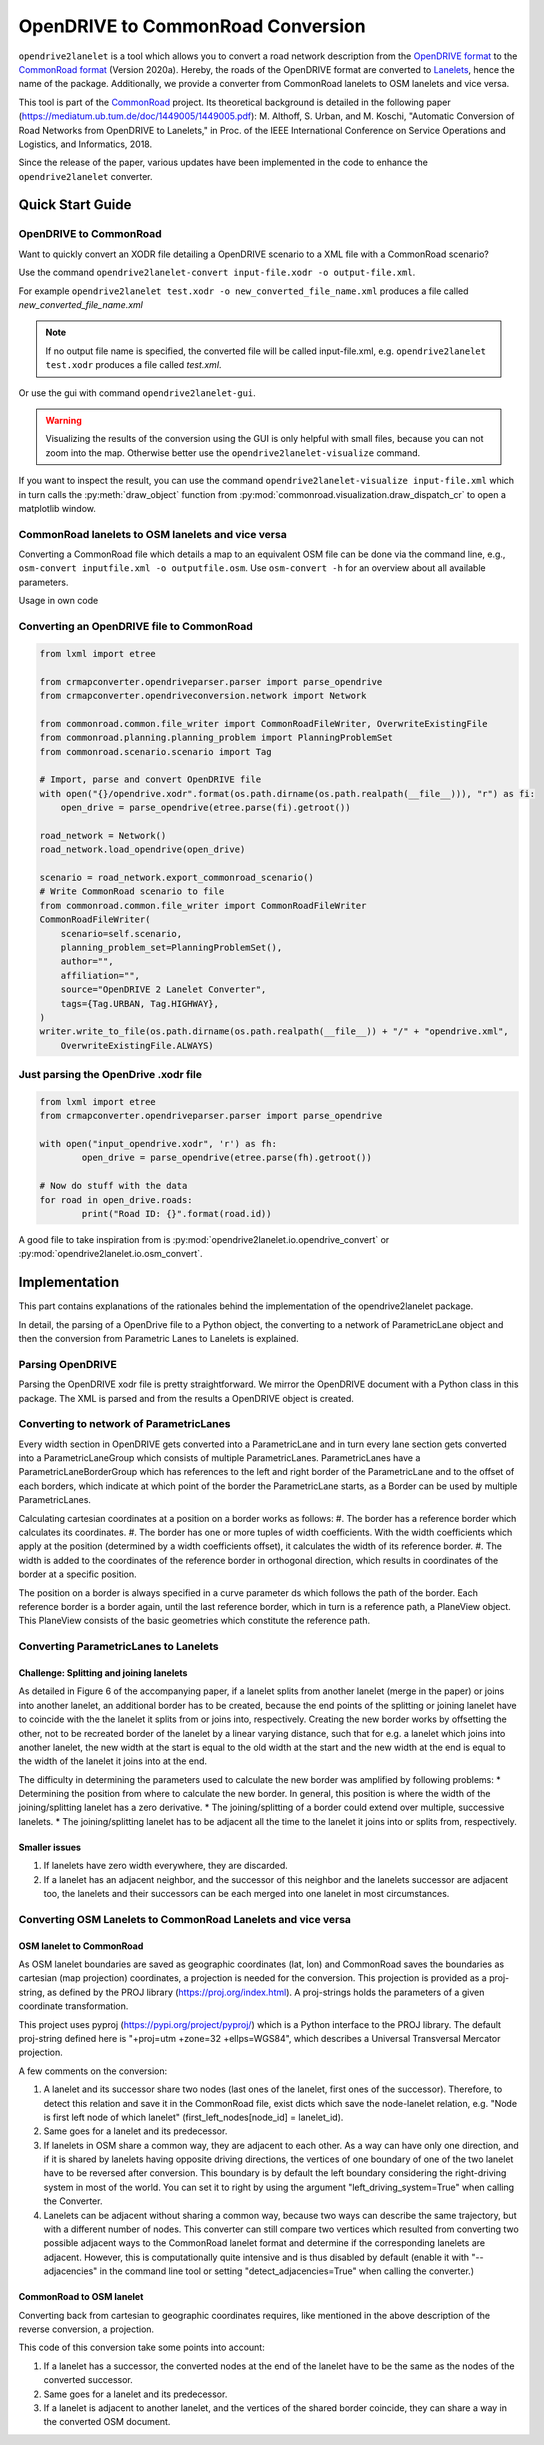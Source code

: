 .. 
  Normally, there are no heading levels assigned to certain characters as the structure is
  determined from the succession of headings. However, this convention is used in Python’s
  Style Guide for documenting which you may follow:

  # with overline, for parts
  * for chapters
  = for sections
  - for subsections
  ^ for subsubsections
  " for paragraphs

OpenDRIVE to CommonRoad Conversion
##################################

``opendrive2lanelet`` is a tool which allows you to convert a road network description from the
`OpenDRIVE format <http://www.opendrive.org/project.html>`_ to the `CommonRoad format <https://gitlab.lrz.de/tum-cps/commonroad-scenarios/blob/master/documentation/XML_commonRoad_2020a.pdf>`_ (Version 2020a).
Hereby, the roads of the OpenDRIVE format are converted to `Lanelets <https://www.mrt.kit.edu/software/libLanelet/libLanelet.html>`_, hence the name of the package.
Additionally, we provide a converter from CommonRoad lanelets to OSM lanelets and vice versa.

This tool is part of the `CommonRoad <https://commonroad.in.tum.de/>`_ project. 
Its theoretical background is detailed in the following paper (https://mediatum.ub.tum.de/doc/1449005/1449005.pdf): M. Althoff, S. Urban, and M. Koschi, "Automatic Conversion of Road Networks from OpenDRIVE to Lanelets," in Proc. of the IEEE International Conference on Service Operations and Logistics, and Informatics, 2018.

Since the release of the paper, various updates have been implemented in the code to enhance the ``opendrive2lanelet`` converter.

Quick Start Guide
*****************

OpenDRIVE to CommonRoad
========================

Want to quickly convert an XODR file detailing a OpenDRIVE scenario
to a XML file with a CommonRoad scenario?

Use the command
``opendrive2lanelet-convert input-file.xodr -o output-file.xml``.

For example ``opendrive2lanelet test.xodr -o new_converted_file_name.xml``
produces a file called *new_converted_file_name.xml*

.. note::
   If no output file name is specified, the converted file will be called input-file.xml,
   e.g. ``opendrive2lanelet test.xodr`` produces a file called *test.xml*.

Or use the gui with command
``opendrive2lanelet-gui``.

.. warning::
   Visualizing the results of the conversion using the GUI is only helpful with small files, because you can not zoom into the map.
   Otherwise better use the ``opendrive2lanelet-visualize`` command.

If you want to inspect the result, you can use the command
``opendrive2lanelet-visualize input-file.xml``
which in turn calls the :py:meth:`draw_object` function from :py:mod:`commonroad.visualization.draw_dispatch_cr` to open a matplotlib window.


CommonRoad lanelets to OSM lanelets and vice versa
==================================================

Converting a CommonRoad file which details a map to an equivalent OSM file can be done via the command line, e.g.,
``osm-convert inputfile.xml -o outputfile.osm``. Use ``osm-convert -h`` for an overview about all available parameters.

Usage in own code


Converting an OpenDRIVE file to CommonRoad
==========================================

.. code:: python

    from lxml import etree

    from crmapconverter.opendriveparser.parser import parse_opendrive
    from crmapconverter.opendriveconversion.network import Network

    from commonroad.common.file_writer import CommonRoadFileWriter, OverwriteExistingFile
    from commonroad.planning.planning_problem import PlanningProblemSet
    from commonroad.scenario.scenario import Tag

    # Import, parse and convert OpenDRIVE file
    with open("{}/opendrive.xodr".format(os.path.dirname(os.path.realpath(__file__))), "r") as fi:
        open_drive = parse_opendrive(etree.parse(fi).getroot())

    road_network = Network()
    road_network.load_opendrive(open_drive)

    scenario = road_network.export_commonroad_scenario()
    # Write CommonRoad scenario to file
    from commonroad.common.file_writer import CommonRoadFileWriter
    CommonRoadFileWriter(
        scenario=self.scenario,
        planning_problem_set=PlanningProblemSet(),
        author="",
        affiliation="",
        source="OpenDRIVE 2 Lanelet Converter",
        tags={Tag.URBAN, Tag.HIGHWAY},
    )
    writer.write_to_file(os.path.dirname(os.path.realpath(__file__)) + "/" + "opendrive.xml",
        OverwriteExistingFile.ALWAYS)

Just parsing the OpenDrive .xodr file
=====================================

.. code:: python

	from lxml import etree
	from crmapconverter.opendriveparser.parser import parse_opendrive

	with open("input_opendrive.xodr", 'r') as fh:
		open_drive = parse_opendrive(etree.parse(fh).getroot())

	# Now do stuff with the data
	for road in open_drive.roads:
		print("Road ID: {}".format(road.id))

A good file to take inspiration from is :py:mod:`opendrive2lanelet.io.opendrive_convert` or :py:mod:`opendrive2lanelet.io.osm_convert`.


Implementation
**************

.. warning:
  **This work is still in progress.**

This part contains explanations of the rationales behind the implementation
of the opendrive2lanelet package.

In detail, the parsing of a OpenDrive file to a Python object,
the converting to a network of ParametricLane object and then the
conversion from Parametric Lanes to Lanelets is explained.

Parsing OpenDRIVE
==================

Parsing the OpenDRIVE xodr file is pretty straightforward. We mirror the OpenDRIVE document
with a Python class in this package. The XML is parsed and from the results a OpenDRIVE object is created.


Converting to network of ParametricLanes
========================================
Every width section in OpenDRIVE gets converted into a ParametricLane and
in turn every lane section gets converted into a ParametricLaneGroup which consists of multiple ParametricLanes. ParametricLanes have a ParametricLaneBorderGroup which has references to the left and right border of the ParametricLane and to the offset of each borders, which indicate at which point of the border the ParametricLane starts, as a Border can be used by multiple ParametricLanes.

Calculating cartesian coordinates at a position on a border works as follows:
#. The border has a reference border which calculates its coordinates.
#. The border has one or more tuples of width coefficients. With the width coefficients which apply at the position (determined by a width coefficients offset), it calculates the width of its reference border.
#. The width is added to the coordinates of the reference border in orthogonal direction, which results in coordinates of the border at a specific position.

The position on a border is always specified in a curve parameter ds which follows the path of the border. Each reference border is a border again, until the last reference border, which in turn is a reference path, a PlaneView object. This PlaneView consists of the basic geometries which constitute the reference path.




Converting ParametricLanes to Lanelets
======================================

Challenge: Splitting and joining lanelets
------------------------------------------

As detailed in Figure 6 of the accompanying paper, if a lanelet splits from
another lanelet (merge in the paper) or joins into another lanelet, an additional
border has to be created, because the end points of the splitting or joining lanelet
have to coincide with the the lanelet it splits from or joins into, respectively.
Creating the new border works by offsetting the other, not to be recreated border of the lanelet
by a linear varying distance, such that for e.g. a lanelet which joins into another lanelet,
the new width at the start is equal to the old width at the start and the new width at the end is equal to the width of the lanelet it joins into at the end.

The difficulty in determining the parameters used to calculate the new border was amplified by following problems:
* Determining the position from where to calculate the new border. In general, this position is where the width of the joining/splitting lanelet has a zero derivative.
* The joining/splitting of a border could extend over multiple, successive lanelets.
* The joining/splitting lanelet has to be adjacent all the time to the lanelet it joins into or splits from, respectively.

Smaller issues
--------------

#. If lanelets have zero width everywhere, they are discarded.
#. If a lanelet has an adjacent neighbor, and the successor of this neighbor and the lanelets successor are adjacent too, the lanelets and their successors can be each merged into one lanelet in most circumstances.


Converting OSM Lanelets to CommonRoad Lanelets and vice versa
==============================================================

OSM lanelet to CommonRoad
-------------------------

As OSM lanelet boundaries are saved as geographic coordinates (lat, lon) and CommonRoad saves the
boundaries as cartesian (map projection) coordinates, a projection is needed for the conversion.
This projection is provided as a proj-string, as defined by the PROJ library (https://proj.org/index.html). A proj-strings holds the parameters of a given coordinate transformation.

This project uses pyproj (https://pypi.org/project/pyproj/) which is a Python interface to the PROJ library. The default proj-string defined here is "+proj=utm +zone=32 +ellps=WGS84", which describes a Universal Transversal Mercator projection.

A few comments on the conversion:

#. A lanelet and its successor share two nodes (last ones of the lanelet, first ones of the successor). Therefore, to detect this relation and save it in the CommonRoad file, exist dicts which save the node-lanelet relation, e.g. "Node is first left node of which lanelet" (first_left_nodes[node_id] = lanelet_id).
#. Same goes for a lanelet and its predecessor.
#. If lanelets in OSM share a common way, they are adjacent to each other. As a way can have only one direction, and if it is shared by lanelets having opposite driving directions, the vertices of one boundary of one of the two lanelet have to be reversed after conversion. This boundary is by default the left boundary considering the right-driving system in most of the world. You can set it to right by using the argument "left_driving_system=True" when calling the Converter.
#. Lanelets can be adjacent without sharing a common way, because two ways can describe the same trajectory, but with a different number of nodes. This converter can still compare two vertices which resulted from converting two possible adjacent ways to the CommonRoad lanelet format and determine if the corresponding lanelets are adjacent. However, this is computationally quite intensive and is thus disabled by default (enable it with "--adjacencies" in the command line tool or setting "detect_adjacencies=True" when calling the converter.)

CommonRoad to OSM lanelet
-------------------------

Converting back from cartesian to geographic coordinates requires, like mentioned in the above description of the reverse conversion, a projection.

This code of this conversion take some points into account:

#. If a lanelet has a successor, the converted nodes at the end of the lanelet have to be the same as the nodes of the converted successor.
#. Same goes for a lanelet and its predecessor.
#. If a lanelet is adjacent to another lanelet, and the vertices of the shared border coincide, they can share a way in the converted OSM document.